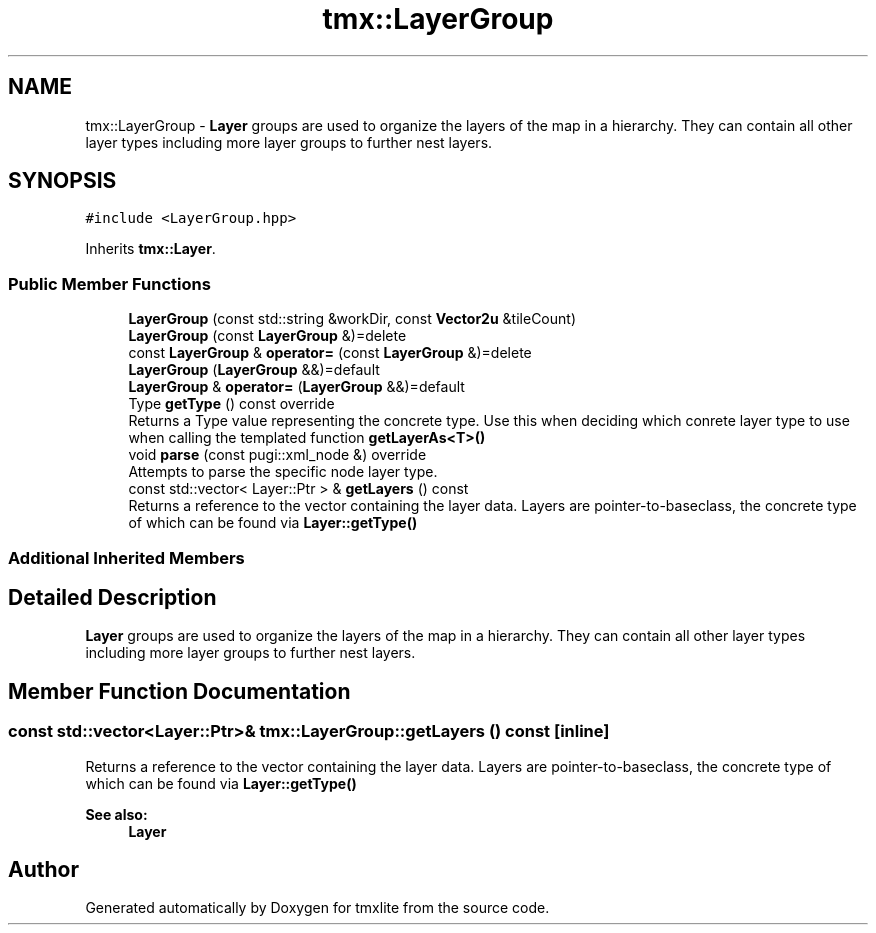 .TH "tmx::LayerGroup" 3 "Tue Dec 31 2019" "Version 1.0.0" "tmxlite" \" -*- nroff -*-
.ad l
.nh
.SH NAME
tmx::LayerGroup \- \fBLayer\fP groups are used to organize the layers of the map in a hierarchy\&. They can contain all other layer types including more layer groups to further nest layers\&.  

.SH SYNOPSIS
.br
.PP
.PP
\fC#include <LayerGroup\&.hpp>\fP
.PP
Inherits \fBtmx::Layer\fP\&.
.SS "Public Member Functions"

.in +1c
.ti -1c
.RI "\fBLayerGroup\fP (const std::string &workDir, const \fBVector2u\fP &tileCount)"
.br
.ti -1c
.RI "\fBLayerGroup\fP (const \fBLayerGroup\fP &)=delete"
.br
.ti -1c
.RI "const \fBLayerGroup\fP & \fBoperator=\fP (const \fBLayerGroup\fP &)=delete"
.br
.ti -1c
.RI "\fBLayerGroup\fP (\fBLayerGroup\fP &&)=default"
.br
.ti -1c
.RI "\fBLayerGroup\fP & \fBoperator=\fP (\fBLayerGroup\fP &&)=default"
.br
.ti -1c
.RI "Type \fBgetType\fP () const override"
.br
.RI "Returns a Type value representing the concrete type\&. Use this when deciding which conrete layer type to use when calling the templated function \fBgetLayerAs<T>()\fP "
.ti -1c
.RI "void \fBparse\fP (const pugi::xml_node &) override"
.br
.RI "Attempts to parse the specific node layer type\&. "
.ti -1c
.RI "const std::vector< Layer::Ptr > & \fBgetLayers\fP () const"
.br
.RI "Returns a reference to the vector containing the layer data\&. Layers are pointer-to-baseclass, the concrete type of which can be found via \fBLayer::getType()\fP "
.in -1c
.SS "Additional Inherited Members"
.SH "Detailed Description"
.PP 
\fBLayer\fP groups are used to organize the layers of the map in a hierarchy\&. They can contain all other layer types including more layer groups to further nest layers\&. 
.SH "Member Function Documentation"
.PP 
.SS "const std::vector<Layer::Ptr>& tmx::LayerGroup::getLayers () const\fC [inline]\fP"

.PP
Returns a reference to the vector containing the layer data\&. Layers are pointer-to-baseclass, the concrete type of which can be found via \fBLayer::getType()\fP 
.PP
\fBSee also:\fP
.RS 4
\fBLayer\fP 
.RE
.PP


.SH "Author"
.PP 
Generated automatically by Doxygen for tmxlite from the source code\&.
